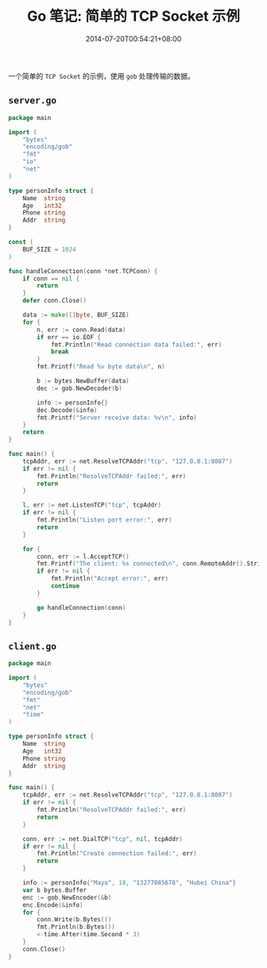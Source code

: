 #+HUGO_BASE_DIR: ../
#+HUGO_SECTION: post
#+SEQ_TODO: TODO NEXT DRAFT DONE
#+FILETAGS: post
#+OPTIONS:   *:t <:nil timestamp:nil toc:nil ^:{}
#+HUGO_AUTO_SET_LASTMOD: t
#+TITLE: Go 笔记: 简单的 TCP Socket 示例
#+DATE: 2014-07-20T00:54:21+08:00
#+HUGO_TAGS: go tcp socket
#+HUGO_CATEGORIES: NOTE
#+HUGO_DRAFT: false

一个简单的 =TCP Socket= 的示例，使用 =gob= 处理传输的数据。


** =server.go=

#+BEGIN_SRC go
package main

import (
	"bytes"
	"encoding/gob"
	"fmt"
	"io"
	"net"
)

type personInfo struct {
	Name  string
	Age   int32
	Phone string
	Addr  string
}

const (
	BUF_SIZE = 1024
)

func handleConnection(conn *net.TCPConn) {
	if conn == nil {
		return
	}
	defer conn.Close()

	data := make([]byte, BUF_SIZE)
	for {
		n, err := conn.Read(data)
		if err == io.EOF {
			fmt.Println("Read connection data failed:", err)
			break
		}
		fmt.Printf("Read %v byte data\n", n)

		b := bytes.NewBuffer(data)
		dec := gob.NewDecoder(b)

		info := personInfo{}
		dec.Decode(&info)
		fmt.Printf("Server receive data: %v\n", info)
	}
	return
}

func main() {
	tcpAddr, err := net.ResolveTCPAddr("tcp", "127.0.0.1:8087")
	if err != nil {
		fmt.Println("ResolveTCPAddr failed:", err)
		return
	}

	l, err := net.ListenTCP("tcp", tcpAddr)
	if err != nil {
		fmt.Println("Listen port error:", err)
		return
	}

	for {
		conn, err := l.AcceptTCP()
		fmt.Printf("The client: %s connected\n", conn.RemoteAddr().String())
		if err != nil {
			fmt.Println("Accept error:", err)
			continue
		}

		go handleConnection(conn)
	}
}
#+END_SRC

** =client.go=

#+BEGIN_SRC go
package main

import (
	"bytes"
	"encoding/gob"
	"fmt"
	"net"
	"time"
)

type personInfo struct {
	Name  string
	Age   int32
	Phone string
	Addr  string
}

func main() {
	tcpAddr, err := net.ResolveTCPAddr("tcp", "127.0.0.1:8087")
	if err != nil {
		fmt.Println("ResolveTCPAddr failed:", err)
		return
	}

	conn, err := net.DialTCP("tcp", nil, tcpAddr)
	if err != nil {
		fmt.Println("Create connection failed:", err)
		return
	}

	info := personInfo{"Maya", 18, "13277085678", "Hubei China"}
	var b bytes.Buffer
	enc := gob.NewEncoder(&b)
	enc.Encode(&info)
	for {
		conn.Write(b.Bytes())
		fmt.Println(b.Bytes())
		<-time.After(time.Second * 3)
	}
	conn.Close()
}
#+END_SRC
